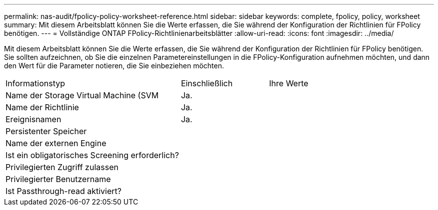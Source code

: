 ---
permalink: nas-audit/fpolicy-policy-worksheet-reference.html 
sidebar: sidebar 
keywords: complete, fpolicy, policy, worksheet 
summary: Mit diesem Arbeitsblatt können Sie die Werte erfassen, die Sie während der Konfiguration der Richtlinien für FPolicy benötigen. 
---
= Vollständige ONTAP FPolicy-Richtlinienarbeitsblätter
:allow-uri-read: 
:icons: font
:imagesdir: ../media/


[role="lead"]
Mit diesem Arbeitsblatt können Sie die Werte erfassen, die Sie während der Konfiguration der Richtlinien für FPolicy benötigen. Sie sollten aufzeichnen, ob Sie die einzelnen Parametereinstellungen in die FPolicy-Konfiguration aufnehmen möchten, und dann den Wert für die Parameter notieren, die Sie einbeziehen möchten.

[cols="50,25,25"]
|===


| Informationstyp | Einschließlich | Ihre Werte 


 a| 
Name der Storage Virtual Machine (SVM
 a| 
Ja.
 a| 



 a| 
Name der Richtlinie
 a| 
Ja.
 a| 



 a| 
Ereignisnamen
 a| 
Ja.
 a| 



 a| 
Persistenter Speicher
 a| 
 a| 



 a| 
Name der externen Engine
 a| 
 a| 



 a| 
Ist ein obligatorisches Screening erforderlich?
 a| 
 a| 



 a| 
Privilegierten Zugriff zulassen
 a| 
 a| 



 a| 
Privilegierter Benutzername
 a| 
 a| 



 a| 
Ist Passthrough-read aktiviert?
 a| 
 a| 

|===